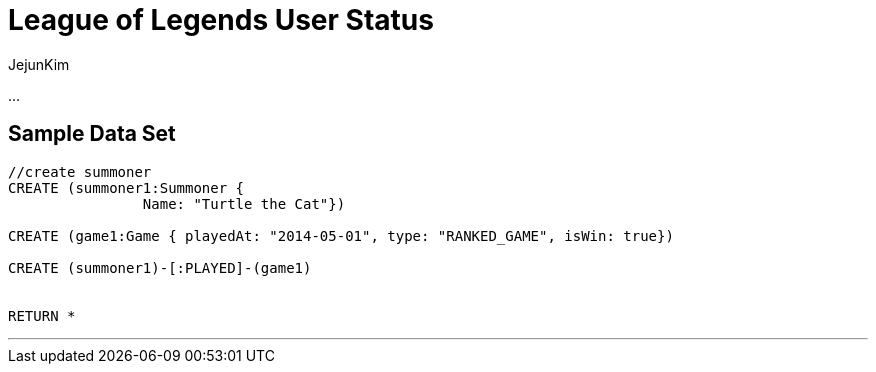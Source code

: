 = League of Legends User Status
:neo4j-version: 2.0.0-RC1
:author: JejunKim
:twitter: @sleepyjune
:tags: domain:game

...

== Sample Data Set

//setup
[source,cypher]
----

//create summoner
CREATE (summoner1:Summoner { 
       		Name: "Turtle the Cat"}) 

CREATE (game1:Game { playedAt: "2014-05-01", type: "RANKED_GAME", isWin: true})

CREATE (summoner1)-[:PLAYED]-(game1)


RETURN *
----


//graph

'''
